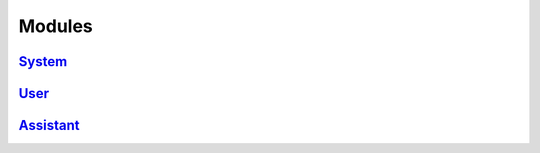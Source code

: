Modules
================================================================

`System <./system/system.html>`_
----------------------------------------------------------------

`User <./users/users.html>`_
----------------------------------------------------------------

`Assistant <./assistant/assistant.html>`_
----------------------------------------------------------------
